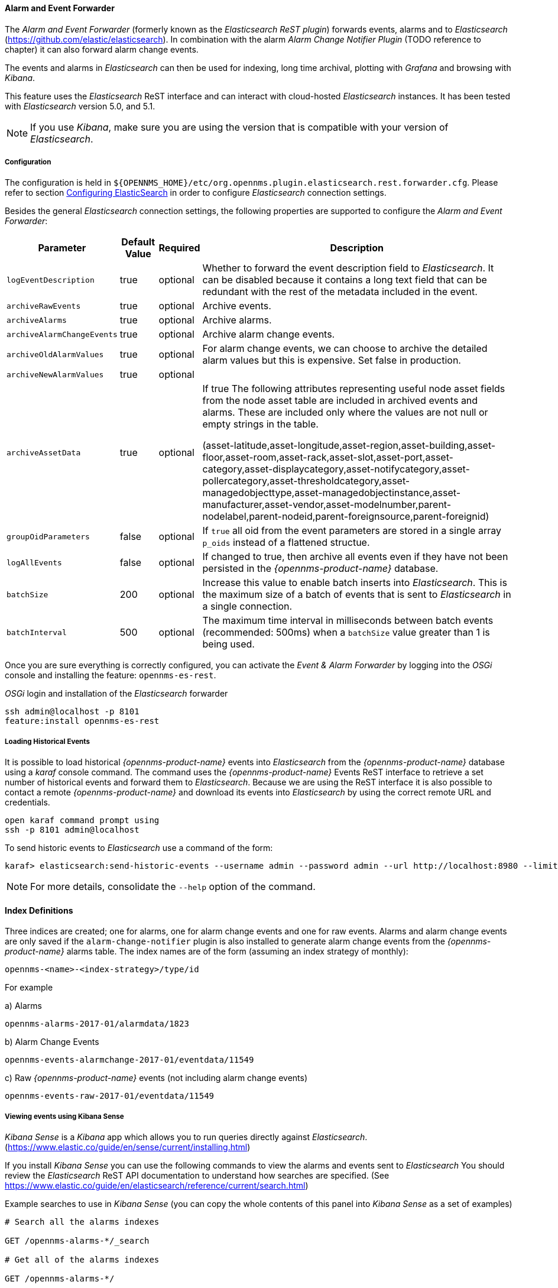 
// Allow GitHub image rendering
:imagesdir: ../../../images

==== Alarm and Event Forwarder

The _Alarm and Event Forwarder_ (formerly known as the _Elasticsearch ReST plugin_) forwards events, alarms and to _Elasticsearch_ (https://github.com/elastic/elasticsearch).
In combination with the alarm _Alarm Change Notifier Plugin_ (TODO reference to chapter) it can also forward alarm change events.

The events and alarms in _Elasticsearch_ can then be used for indexing, long time archival, plotting with _Grafana_ and browsing with _Kibana_.

This feature uses the _Elasticsearch_ ReST interface and can interact with cloud-hosted _Elasticsearch_ instances.
It has been tested with _Elasticsearch_ version 5.0, and 5.1.

NOTE: If you use _Kibana_, make sure you are using the version that is compatible with your version of _Elasticsearch_.

===== Configuration

The configuration is held in `${OPENNMS_HOME}/etc/org.opennms.plugin.elasticsearch.rest.forwarder.cfg`.
Please refer to section <<configure-elasticsearch-persistence,Configuring ElasticSearch>> in order to configure _Elasticsearch_ connection settings.

Besides the general _Elasticsearch_ connection settings, the following properties are supported to configure the _Alarm and Event Forwarder_:

[options="header, autowidth"]
|===
| Parameter | Default Value | Required  | Description

|`logEventDescription`
| true
| optional
| Whether to forward the event description field to _Elasticsearch_. It can be disabled because it contains a long text field that can be redundant with the rest of the metadata included in the event.

|`archiveRawEvents`
| true
| optional
| Archive events.

|`archiveAlarms`
| true
| optional
| Archive alarms.

|`archiveAlarmChangeEvents`
| true
| optional
| Archive alarm change events.

|`archiveOldAlarmValues`
| true
| optional
| For alarm change events, we can choose to archive the detailed alarm values but this is expensive. Set false in production.

|`archiveNewAlarmValues`
| true
| optional
|

|`archiveAssetData`
| true
| optional
| If true The following attributes representing useful node asset fields from the node asset table are included in archived events and alarms. These are included only where the values are not null or empty strings in the table.

(asset-latitude,asset-longitude,asset-region,asset-building,asset-floor,asset-room,asset-rack,asset-slot,asset-port,asset-category,asset-displaycategory,asset-notifycategory,asset-pollercategory,asset-thresholdcategory,asset-managedobjecttype,asset-managedobjectinstance,asset-manufacturer,asset-vendor,asset-modelnumber,parent-nodelabel,parent-nodeid,parent-foreignsource,parent-foreignid)

|`groupOidParameters`
| false
| optional
| If `true` all oid from the event parameters are stored in a single array `p_oids` instead of a flattened structue.

|`logAllEvents`
| false
| optional
| If changed to true, then archive all events even if they have not been persisted in the _{opennms-product-name}_ database.

|`batchSize`
| 200
| optional
| Increase this value to enable batch inserts into _Elasticsearch_. This is the maximum size of a batch of events that is sent to _Elasticsearch_ in a single connection.

|`batchInterval`
| 500
| optional
| The maximum time interval in milliseconds between batch events (recommended: 500ms) when a `batchSize` value greater than 1 is being used.

|===

Once you are sure everything is correctly configured, you can activate the _Event & Alarm Forwarder_ by logging into the _OSGi_ console and installing the feature: `opennms-es-rest`.

._OSGi_ login and installation of the _Elasticsearch_ forwarder
[source, shell]
----
ssh admin@localhost -p 8101
feature:install opennms-es-rest
----

===== Loading Historical Events

It is possible to load historical _{opennms-product-name}_ events into _Elasticsearch_ from the _{opennms-product-name}_ database using a _karaf_ console command.
The command uses the _{opennms-product-name}_ Events ReST interface to retrieve a set number of historical events and forward them to _Elasticsearch_.
Because we are using the ReST interface it is also possible to contact a remote _{opennms-product-name}_ and download its events into _Elasticsearch_ by using the correct remote URL and credentials.

----
open karaf command prompt using
ssh -p 8101 admin@localhost
----
To send historic events to _Elasticsearch_ use a command of the form:
----
karaf> elasticsearch:send-historic-events --username admin --password admin --url http://localhost:8980 --limit 10 --offset 0
----

NOTE: For more details, consolidate the `--help` option of the command.

==== Index Definitions

Three indices are created; one for alarms, one for alarm change events and one for raw events.
Alarms and alarm change events are only saved if the `alarm-change-notifier` plugin is also
installed to generate alarm change events from the _{opennms-product-name}_ alarms table.
The index names are of the form (assuming an index strategy of monthly):
----
opennms-<name>-<index-strategy>/type/id
----

For example

a) Alarms
----
opennms-alarms-2017-01/alarmdata/1823
----

b) Alarm Change Events
----
opennms-events-alarmchange-2017-01/eventdata/11549
----

c) Raw _{opennms-product-name}_ events (not including alarm change events)
----
opennms-events-raw-2017-01/eventdata/11549
----

===== Viewing events using Kibana Sense

_Kibana Sense_ is a _Kibana_ app which allows you to run queries directly against _Elasticsearch_.
(https://www.elastic.co/guide/en/sense/current/installing.html)

If you install _Kibana Sense_ you can use the following commands to view the alarms and events sent to _Elasticsearch_
You should review the _Elasticsearch_ ReST API documentation to understand how searches are specified.
(See https://www.elastic.co/guide/en/elasticsearch/reference/current/search.html)

Example searches to use in _Kibana Sense_ (you can copy the whole contents of this panel into _Kibana Sense_ as a set of examples)

----
# Search all the alarms indexes

GET /opennms-alarms-*/_search

# Get all of the alarms indexes

GET /opennms-alarms-*/

# Get a specific alarm id from the 2017.01 index

GET opennms-alarms-2017-01/alarmdata/1823

# Delete all alarm indexes

DELETE /opennms-alarms-*/

# Search all the events indexes

GET /opennms-events-*/_search

# Search all the raw events indexes

GET /opennms-events-raw*/_search

# Delete all the events indexes

DELETE /opennms-events-*/

# Get all the raw events indexes

GET /opennms-events-raw*/

# Get all the alarmchange event indexes

GET /opennms-events-alarmchange-*/

# Search all the alarm change event indexes

GET opennms-events-alarmchange-*/_search

# Get a specific alarm change event

GET opennms-events-alarmchange-2016-08/eventdata/11549
----

